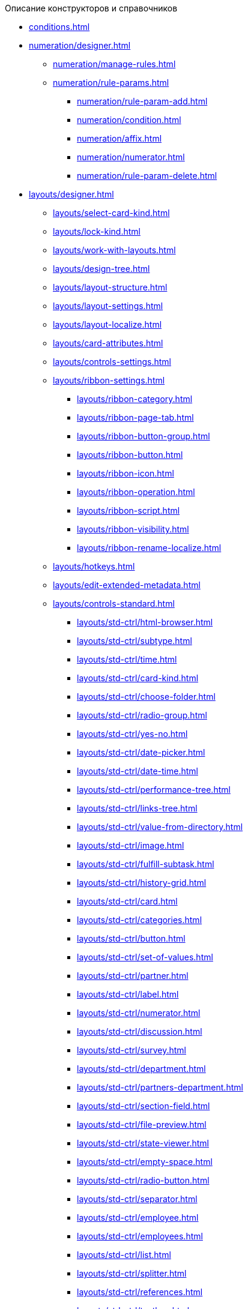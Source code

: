 .Описание конструкторов и справочников
* xref:conditions.adoc[]
* xref:numeration/designer.adoc[]
** xref:numeration/manage-rules.adoc[]
** xref:numeration/rule-params.adoc[]
*** xref:numeration/rule-param-add.adoc[]
*** xref:numeration/condition.adoc[]
*** xref:numeration/affix.adoc[]
*** xref:numeration/numerator.adoc[]
*** xref:numeration/rule-param-delete.adoc[]
* xref:layouts/designer.adoc[]
** xref:layouts/select-card-kind.adoc[]
** xref:layouts/lock-kind.adoc[]
** xref:layouts/work-with-layouts.adoc[]
** xref:layouts/design-tree.adoc[]
** xref:layouts/layout-structure.adoc[]
** xref:layouts/layout-settings.adoc[]
** xref:layouts/layout-localize.adoc[]
** xref:layouts/card-attributes.adoc[]
** xref:layouts/controls-settings.adoc[]
** xref:layouts/ribbon-settings.adoc[]
*** xref:layouts/ribbon-category.adoc[]
*** xref:layouts/ribbon-page-tab.adoc[]
*** xref:layouts/ribbon-button-group.adoc[]
*** xref:layouts/ribbon-button.adoc[]
*** xref:layouts/ribbon-icon.adoc[]
*** xref:layouts/ribbon-operation.adoc[]
*** xref:layouts/ribbon-script.adoc[]
*** xref:layouts/ribbon-visibility.adoc[]
*** xref:layouts/ribbon-rename-localize.adoc[]
** xref:layouts/hotkeys.adoc[]
** xref:layouts/edit-extended-metadata.adoc[]
** xref:layouts/controls-standard.adoc[]
*** xref:layouts/std-ctrl/html-browser.adoc[]
*** xref:layouts/std-ctrl/subtype.adoc[]
*** xref:layouts/std-ctrl/time.adoc[]
*** xref:layouts/std-ctrl/card-kind.adoc[]
*** xref:layouts/std-ctrl/choose-folder.adoc[]
*** xref:layouts/std-ctrl/radio-group.adoc[]
*** xref:layouts/std-ctrl/yes-no.adoc[]
*** xref:layouts/std-ctrl/date-picker.adoc[]
*** xref:layouts/std-ctrl/date-time.adoc[]
*** xref:layouts/std-ctrl/performance-tree.adoc[]
*** xref:layouts/std-ctrl/links-tree.adoc[]
*** xref:layouts/std-ctrl/value-from-directory.adoc[]
*** xref:layouts/std-ctrl/image.adoc[]
*** xref:layouts/std-ctrl/fulfill-subtask.adoc[]
*** xref:layouts/std-ctrl/history-grid.adoc[]
*** xref:layouts/std-ctrl/card.adoc[]
*** xref:layouts/std-ctrl/categories.adoc[]
*** xref:layouts/std-ctrl/button.adoc[]
*** xref:layouts/std-ctrl/set-of-values.adoc[]
*** xref:layouts/std-ctrl/partner.adoc[]
*** xref:layouts/std-ctrl/label.adoc[]
*** xref:layouts/std-ctrl/numerator.adoc[]
*** xref:layouts/std-ctrl/discussion.adoc[]
*** xref:layouts/std-ctrl/survey.adoc[]
*** xref:layouts/std-ctrl/department.adoc[]
*** xref:layouts/std-ctrl/partners-department.adoc[]
*** xref:layouts/std-ctrl/section-field.adoc[]
*** xref:layouts/std-ctrl/file-preview.adoc[]
*** xref:layouts/std-ctrl/state-viewer.adoc[]
*** xref:layouts/std-ctrl/empty-space.adoc[]
*** xref:layouts/std-ctrl/radio-button.adoc[]
*** xref:layouts/std-ctrl/separator.adoc[]
*** xref:layouts/std-ctrl/employee.adoc[]
*** xref:layouts/std-ctrl/employees.adoc[]
*** xref:layouts/std-ctrl/list.adoc[]
*** xref:layouts/std-ctrl/splitter.adoc[]
*** xref:layouts/std-ctrl/references.adoc[]
*** xref:layouts/std-ctrl/textbox.adoc[]
*** xref:layouts/std-ctrl/directory-designer-row.adoc[]
*** xref:layouts/std-ctrl/table.adoc[]
*** xref:layouts/std-ctrl/text.adoc[]
*** xref:layouts/std-ctrl/whole-number.adoc[]
*** xref:layouts/std-ctrl/number.adoc[]
** xref:layouts/controls-hardcode.adoc[]
*** xref:layouts/hc-ctrl/categories-group.adoc[]
**** xref:layouts/hc-ctrl/categories-item.adoc[]
*** xref:layouts/hc-ctrl/creating-task.adoc[]
**** xref:layouts/hc-ctrl/performers.adoc[]
***** xref:layouts/hc-ctrl/performers-item.adoc[]
**** xref:layouts/hc-ctrl/inspection.adoc[]
***** xref:layouts/hc-ctrl/set-inspector.adoc[]
***** xref:layouts/hc-ctrl/requiments-acceptance.adoc[]
***** xref:layouts/hc-ctrl/inspector.adoc[]
***** xref:layouts/hc-ctrl/inspection-date.adoc[]
**** xref:layouts/hc-ctrl/deadlines.adoc[]
*** xref:layouts/hc-ctrl/files-view-group.adoc[]
*** xref:layouts/hc-ctrl/files-tab-control.adoc[]
*** xref:layouts/hc-ctrl/history-control-en.adoc[]
*** xref:layouts/hc-ctrl/history-group.adoc[]
*** xref:layouts/hc-ctrl/execution-mode.adoc[]
*** xref:layouts/hc-ctrl/task-delegated-from.adoc[]
*** xref:layouts/hc-ctrl/main.adoc[]
*** xref:layouts/hc-ctrl/performing.adoc[]
*** xref:layouts/hc-ctrl/priority.adoc[]
*** xref:layouts/hc-ctrl/tab-control.adoc[]
*** xref:layouts/hc-ctrl/tasks.adoc[]
*** xref:layouts/hc-ctrl/tree-control.adoc[]
*** xref:layouts/hc-ctrl/settings.adoc[]
*** xref:layouts/hc-ctrl/settings-extra.adoc[]
*** xref:layouts/hc-ctrl/versions-group.adoc[]
*** xref:layouts/hc-ctrl/versions-tree-control.adoc[]
*** xref:layouts/hc-ctrl/documents.adoc[]
*** xref:layouts/hc-ctrl/history-control-ru.adoc[]
*** xref:layouts/hc-ctrl/approval-paths.adoc[]
*** xref:layouts/hc-ctrl/stages-editor.adoc[]
*** xref:layouts/hc-ctrl/task-file-list.adoc[]
*** xref:layouts/hc-ctrl/links.adoc[]
*** xref:layouts/hc-ctrl/task-file-control.adoc[]
*** xref:layouts/hc-ctrl/task-file-comment-control.adoc[]
* xref:roles/designer.adoc[]
** xref:roles/select-kind.adoc[]
** xref:roles/lock-kind.adoc[]
** xref:roles/role-model.adoc[]
*** xref:roles/role-add.adoc[]
*** xref:roles/common-role.adoc[]
*** xref:roles/condition-add.adoc[]
*** xref:roles/condition-group-add.adoc[]
*** xref:roles/conditions-group-ungroup.adoc[]
*** xref:roles/change-operator.adoc[]
** xref:roles/access-matrix.adoc[]
* xref:scripts/designer.adoc[]
** xref:scripts/select-kind.adoc[]
** xref:scripts/lock-kind.adoc[]
** xref:scripts/script-class-naming.adoc[]
** xref:scripts/compilation.adoc[]
** xref:scripts/add-dependencies.adoc[]
* xref:states/designer.adoc[]
** xref:states/select-kind.adoc[]
** xref:states/lock-kind.adoc[]
** xref:states/state-create.adoc[]
** xref:states/state-delete.adoc[]
** xref:states/select-start-state.adoc[]
** xref:states/state-rename.adoc[]
** xref:states/edit-operations.adoc[]
** xref:states/state-transition.adoc[]
** xref:states/edit-transition.adoc[]
** xref:states/transition-on-off.adoc[]
* xref:directories/designer.adoc[]
** xref:directories/sorting.adoc[]
** xref:directories/node-add.adoc[]
** xref:directories/node-edit.adoc[]
** xref:directories/node-delete.adoc[]
** xref:directories/line-add.adoc[]
** xref:directories/line-edit.adoc[]
** xref:directories/line-delete.adoc[]
** xref:directories/search-designer.adoc[]
** xref:directories/user-access.adoc[]
** xref:directories/open-for-selection.adoc[]
* xref:card-kinds/directory.adoc[]
** xref:card-kinds/select-type.adoc[]
** xref:card-kinds/kind-new.adoc[]
** xref:card-kinds/kind-rename.adoc[]
** xref:card-kinds/kind-delete.adoc[]
** xref:card-kinds/kind-extensions.adoc[]
** xref:card-kinds/kind-copy.adoc[]
** xref:card-kinds/kind-security.adoc[]
** xref:card-kinds/general-settings.adoc[]
*** xref:card-kinds/general-forbid-card.adoc[]
*** xref:card-kinds/general-hide-kind.adoc[]
*** xref:card-kinds/general-inherit.adoc[]
*** xref:card-kinds/general-business-process.adoc[]
*** xref:card-kinds/card-create-mode.adoc[]
** Настройки типа "Документ"
*** xref:card-kinds/document/attached-files.adoc[]
**** xref:card-kinds/document/doc-versions.adoc[]
**** xref:card-kinds/document/main-file-source.adoc[]
**** xref:card-kinds/document/file-display-mode.adoc[]
**** xref:card-kinds/document/disable-file-preview.adoc[]
**** xref:card-kinds/document/root-category.adoc[]
**** xref:card-kinds/document/file-from-system.adoc[]
**** xref:card-kinds/document/file-from-scan.adoc[]
**** xref:card-kinds/document/main-file-template.adoc[]
**** xref:card-kinds/document/delete-attached-files.adoc[]
*** xref:card-kinds/document/export-xslt.adoc[]
*** xref:card-kinds/document/synchronise-card-file-properties.adoc[]
*** xref:card-kinds/document/signature-settings.adoc[]
**** xref:card-kinds/document/sign-card.adoc[]
**** xref:card-kinds/document/sign-operation.adoc[]
*** xref:card-kinds/document/unique-attributes-check.adoc[]
** Настройки типа "Задание"
*** xref:card-kinds/task/settings-parameters.adoc[]
*** xref:card-kinds/task/delegate.adoc[]
*** xref:card-kinds/task/subordinate-task.adoc[]
*** xref:card-kinds/task/subordinate-group.adoc[]
*** xref:card-kinds/task/finishing.adoc[]
*** xref:card-kinds/task/signing.adoc[]
*** xref:card-kinds/task/email.adoc[]
** Настройки типа "Группа заданий"
*** xref:card-kinds/task-group/kind-for-performers.adoc[]
*** xref:card-kinds/task-group/links-for-docs-tasks.adoc[]
*** xref:card-kinds/task-group/links-for-url.adoc[]
*** xref:card-kinds/task-group/types-for-docs.adoc[]
* xref:categories/directory.adoc[]
** xref:categories/select-root-folder.adoc[]
** xref:categories/category-new.adoc[]
** xref:categories/category-edit.adoc[]
** xref:categories/category-delete.adoc[]
** xref:categories/category-move.adoc[]
** xref:categories/security-settings.adoc[]
** xref:categories/category-search.adoc[]
** xref:categories/rebuild-folder-tree.adoc[]
* xref:partners/directory.adoc[]
** xref:partners/data-display-settings.adoc[]
** xref:partners/company/manage-companies.adoc[]
*** xref:partners/company/main-info.adoc[]
*** xref:partners/company/additional-info.adoc[]
*** xref:partners/company/edit.adoc[]
*** xref:partners/company/delete.adoc[]
*** xref:partners/company/unique-check.adoc[]
** xref:partners/department/departments.adoc[]
*** xref:partners/department/manage-departments.adoc[]
**** xref:partners/department/main-info.adoc[]
**** xref:partners/department/additional-info.adoc[]
*** xref:partners/department/edit.adoc[]
*** xref:partners/department/delete.adoc[]
** xref:partners/fields-display.adoc[]
** Сотрудники контрагентов
*** xref:partners/employee/employee-fields-display.adoc[]
*** xref:partners/employee/main-info.adoc[]
*** xref:partners/employee/additional-info.adoc[]
*** xref:partners/employee/edit.adoc[]
*** xref:partners/employee/delete.adoc[]
*** xref:partners/employee/move.adoc[]
** xref:partners/groups/manage-groups.adoc[]
*** xref:partners/groups/new-group.adoc[]
*** xref:partners/groups/add-to-group.adoc[]
*** xref:partners/groups/edit-dept.adoc[]
*** xref:partners/groups/delete-dept.adoc[]
*** xref:partners/groups/dept-fields-in-group.adoc[]
** xref:partners/search.adoc[]
** xref:partners/excel-export.adoc[]
** xref:partners/security.adoc[]
* xref:signatures/directory.adoc[]
** xref:signatures/label-add.adoc[]
** xref:signatures/label-edit.adoc[]
** xref:signatures/label-delete.adoc[]
* xref:servers/directory.adoc[]
** xref:servers/new-server.adoc[]
** xref:servers/edit.adoc[]
** xref:servers/delete.adoc[]
** xref:servers/copy.adoc[]
** xref:servers/select-kind.adoc[]
* xref:staff/directory.adoc[]
** xref:staff/companies/manage-companies.adoc[]
*** xref:staff/companies/new-company.adoc[]
*** xref:staff/companies/edit.adoc[]
*** xref:staff/companies/delete.adoc[]
** xref:staff/departments/manage-departments.adoc[]
*** xref:staff/departments/new-department.adoc[]
*** xref:staff/departments/edit.adoc[]
*** xref:staff/departments/delete.adoc[]
** xref:staff/office-flow.adoc[]
*** xref:staff/folders.adoc[]
*** xref:staff/additional-info.adoc[]
*** xref:staff/calendar.adoc[]
*** xref:staff/active-directory-sync.adoc[]
*** xref:staff/availability.adoc[]
*** xref:staff/displayed-fields.adoc[]
** xref:staff/employees/manage-employees.adoc[]
*** xref:staff/employees/new-employee.adoc[]
**** xref:staff/employees/staff_Employee_main.adoc[]
***** xref:staff/employees/staff_Employee_main_common.adoc[]
****** xref:staff/employees/staff_Employee_main_common_position.adoc[]
****** xref:staff/employees/staff_Employee_main_common_name_cases.adoc[]
****** xref:staff/employees/staff_Employee_main_common_calendar.adoc[]
****** xref:staff/staff_RoutTypes.adoc[]
****** xref:staff/employees/staff_Employee_main_common_sertificate.adoc[]
***** xref:staff/employees/staff_Employee_main_common_card_type.adoc[]
**** xref:staff/employees/staff_Employee_alternate.adoc[]
***** xref:staff/staff_Alternate_for_employee_add.adoc[]
***** xref:staff/staff_Alternate_of_employee.adoc[]
**** xref:staff/employees/staff_Employee_additional.adoc[]
***** xref:staff/employees/staff_Employee_additional_groups_add.adoc[]
***** xref:staff/employees/staff_Employee_additional_extra_info.adoc[]
***** xref:staff/employees/staff_Employee_additional_view_data.adoc[]
***** xref:staff/employees/staff_Employee_additional_access.adoc[]
****** xref:staff/employees/staff_Employee_states.adoc[]
**** xref:staff/employees/staff_Employee_access.adoc[]
**** xref:staff/employees/staff_Employee_photo.adoc[]
***** xref:staff/employees/staff_Employee_photo_add.adoc[]
*** xref:staff/employees/staff_Employee_change.adoc[]
*** xref:staff/employees/staff_Employee_delete.adoc[]
*** xref:staff/employees/staff_Employee_move.adoc[]
*** xref:staff/employees/staff_Set_EmployeeFields_View.adoc[]
** xref:staff/groups/staff_Group_control.adoc[]
*** xref:staff/groups/staff_system_groups.adoc[]
*** xref:staff/groups/staff_Groups_add.adoc[]
*** xref:staff/groups/staff_Groups_review.adoc[]
*** xref:staff/groups/staff_Groups_copy.adoc[]
*** xref:staff/groups/staff_Groups_view_employee_fields.adoc[]
*** xref:staff/groups/staff_Groups_folder_select.adoc[]
*** xref:staff/groups/staff_Groups_members_delete.adoc[]
** xref:staff/roles/staff_Roles_control.adoc[]
*** xref:staff/roles/staff_Role_add.adoc[]
*** xref:staff/roles/staff_Role_delete.adoc[]
*** xref:staff/roles/staff_Role_add_into_role.adoc[]
*** xref:staff/roles/staff_Role_folder_select.adoc[]
*** xref:staff/roles/staff_Role_members_delete.adoc[]
** xref:staff/staff_Search.adoc[]
*** xref:staff/staff_Search_panel.adoc[]
*** xref:staff/staff_Search_directory_view.adoc[]
** xref:staff/staff_ExportExcel.adoc[]
** xref:staff/staff_Account_check.adoc[]
** xref:staff/staff_ActiveDirectory.adoc[]
** xref:staff/staff_Security.adoc[]
* xref:LinkDirectory.adoc[]
** xref:link_Interface.adoc[]
*** xref:link_Interface_Ribbon.adoc[]
** xref:link_Work.adoc[]
*** xref:link_Link_add.adoc[]
*** xref:link_Link_change.adoc[]
*** xref:link_Link_delete.adoc[]
*** xref:link_Sort.adoc[]
*** xref:link_Group.adoc[]
*** xref:link_Search.adoc[]
*** xref:link_Security.adoc[]
